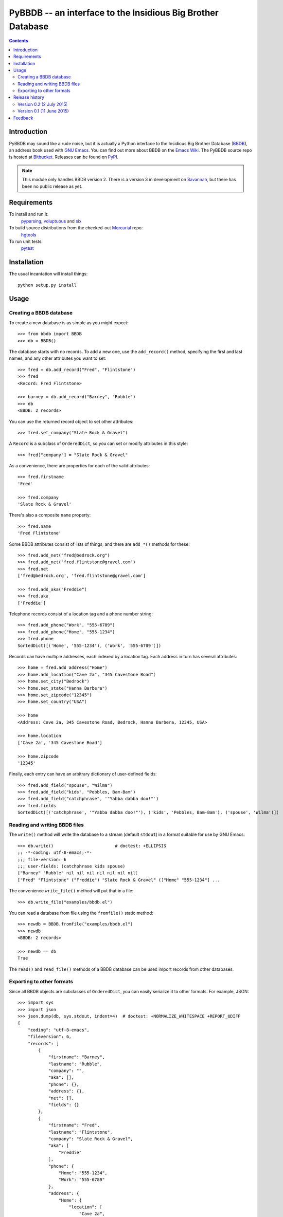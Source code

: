 ==============================================================
 PyBBDB -- an interface to the Insidious Big Brother Database
==============================================================

.. contents::

Introduction
============

PyBBDB may sound like a rude noise, but it is actually a Python interface
to the Insidious Big Brother Database (BBDB_), an address book used with
`GNU Emacs`_.  You can find out more about BBDB on the `Emacs Wiki`_.  The
PyBBDB source repo is hosted at Bitbucket_.  Releases can be found on
PyPI_.

.. note::

   This module only handles BBDB version 2.  There is a version 3 in
   development on Savannah_, but there has been no public release as yet.

Requirements
============

To install and run it:
    pyparsing_, voluptuous_ and six_

To build source distributions from the checked-out Mercurial_ repo:
    hgtools_

To run unit tests:
    pytest_

Installation
============

The usual incantation will install things::

    python setup.py install

Usage
=====

Creating a BBDB database
------------------------

To create a new database is as simple as you might expect::

    >>> from bbdb import BBDB
    >>> db = BBDB()

The database starts with no records.  To add a new one, use the
``add_record()`` method, specifying the first and last names, and any other
attributes you want to set::

    >>> fred = db.add_record("Fred", "Flintstone")
    >>> fred
    <Record: Fred Flintstone>

    >>> barney = db.add_record("Barney", "Rubble")
    >>> db
    <BBDB: 2 records>

You can use the returned record object to set other attributes::

    >>> fred.set_company("Slate Rock & Gravel")

A ``Record`` is a subclass of ``OrderedDict``, so you can set or modify
attributes in this style::

    >>> fred["company"] = "Slate Rock & Gravel"

As a convenience, there are properties for each of the valid attributes::

    >>> fred.firstname
    'Fred'

    >>> fred.company
    'Slate Rock & Gravel'

There's also a composite ``name`` property::

    >>> fred.name
    'Fred Flintstone'

Some BBDB attributes consist of lists of things, and there are ``add_*()``
methods for these::

    >>> fred.add_net("fred@bedrock.org")
    >>> fred.add_net("fred.flintstone@gravel.com")
    >>> fred.net
    ['fred@bedrock.org', 'fred.flintstone@gravel.com']

    >>> fred.add_aka("Freddie")
    >>> fred.aka
    ['Freddie']

Telephone records consist of a location tag and a phone number string::

    >>> fred.add_phone("Work", "555-6789")
    >>> fred.add_phone("Home", "555-1234")
    >>> fred.phone
    SortedDict([('Home', '555-1234'), ('Work', '555-6789')])

Records can have multiple addresses, each indexed by a location tag.  Each
address in turn has several attributes::

    >>> home = fred.add_address("Home")
    >>> home.add_location("Cave 2a", "345 Cavestone Road")
    >>> home.set_city("Bedrock")
    >>> home.set_state("Hanna Barbera")
    >>> home.set_zipcode("12345")
    >>> home.set_country("USA")

    >>> home
    <Address: Cave 2a, 345 Cavestone Road, Bedrock, Hanna Barbera, 12345, USA>

    >>> home.location
    ['Cave 2a', '345 Cavestone Road']

    >>> home.zipcode
    '12345'

Finally, each entry can have an arbitrary dictionary of user-defined
fields::

    >>> fred.add_field("spouse", "Wilma")
    >>> fred.add_field("kids", "Pebbles, Bam-Bam")
    >>> fred.add_field("catchphrase", '"Yabba dabba doo!"')
    >>> fred.fields
    SortedDict([('catchphrase', '"Yabba dabba doo!"'), ('kids', 'Pebbles, Bam-Bam'), ('spouse', 'Wilma')])

Reading and writing BBDB files
------------------------------

The ``write()`` method will write the database to a stream (default
``stdout``) in a format suitable for use by GNU Emacs::

    >>> db.write()                        # doctest: +ELLIPSIS
    ;; -*-coding: utf-8-emacs;-*-
    ;;; file-version: 6
    ;;; user-fields: (catchphrase kids spouse)
    ["Barney" "Rubble" nil nil nil nil nil nil nil]
    ["Fred" "Flintstone" ("Freddie") "Slate Rock & Gravel" (["Home" "555-1234"] ...

The convenience ``write_file()`` method will put that in a file::

    >>> db.write_file("examples/bbdb.el")

You can read a database from file using the ``fromfile()`` static method::

    >>> newdb = BBDB.fromfile("examples/bbdb.el")
    >>> newdb
    <BBDB: 2 records>

    >>> newdb == db
    True

The ``read()`` and ``read_file()`` methods of a BBDB database can be used
import records from other databases.

Exporting to other formats
--------------------------

Since all BBDB objects are subclasses of ``OrderedDict``, you can easily
serialize it to other formats.  For example, JSON::

    >>> import sys
    >>> import json
    >>> json.dump(db, sys.stdout, indent=4)  # doctest: +NORMALIZE_WHITESPACE +REPORT_UDIFF
    {
        "coding": "utf-8-emacs", 
        "fileversion": 6, 
        "records": [
            {
                "firstname": "Barney", 
                "lastname": "Rubble", 
                "company": "", 
                "aka": [], 
                "phone": {}, 
                "address": {}, 
                "net": [], 
                "fields": {}
            }, 
            {
                "firstname": "Fred", 
                "lastname": "Flintstone", 
                "company": "Slate Rock & Gravel", 
                "aka": [
                    "Freddie"
                ], 
                "phone": {
                    "Home": "555-1234", 
                    "Work": "555-6789"
                }, 
                "address": {
                    "Home": {
                        "location": [
                            "Cave 2a", 
                            "345 Cavestone Road"
                        ], 
                        "city": "Bedrock", 
                        "state": "Hanna Barbera", 
                        "zipcode": "12345", 
                        "country": "USA"
                    }
                }, 
                "net": [
                    "fred@bedrock.org", 
                    "fred.flintstone@gravel.com"
                ], 
                "fields": {
                    "catchphrase": "\"Yabba dabba doo!\"", 
                    "kids": "Pebbles, Bam-Bam", 
                    "spouse": "Wilma"
                }
            }
        ]
    }

You can create a BBDB database from an appropriately-structured dict using
the ``fromdict`` method::

    >>> serialized = json.dumps(db)
    >>> data = json.loads(serialized)
    >>> newdb = BBDB.fromdict(data)
    >>> newdb == db
    True

Release history
===============

Version 0.2 (2 July 2015)
-------------------------

* Add validation of data using voluptuous_.
* Add a bunch of demo converter programs.
* Add tox_ test support.
* Add Python 3 support.

* Bugfix: convert records from file to correct type.

Version 0.1 (11 June 2015)
--------------------------

* Initial release.

Feedback
========

Report any problems, bugs, etc, to me (Glenn Hutchings) at
zondo42@gmail.com.  Patches will also be welcome!

.. _Bitbucket: https://bitbucket.org/zondo/pybbdb
.. _BBDB: http://bbdb.sourceforge.net
.. _PyPI: https://pypi.python.org/pypi/pybbdb
.. _Emacs Wiki: http://www.emacswiki.org/emacs/CategoryBbdb
.. _Mercurial: http://mercurial.selenic.com
.. _GNU Emacs: https://www.gnu.org/software/emacs
.. _Savannah: https://savannah.nongnu.org/projects/bbdb
.. _hgtools: https://pypi.python.org/pypi/hgtools
.. _pyparsing: https://pypi.python.org/pypi/pyparsing
.. _pytest: https://pypi.python.org/pypi/pytest
.. _six: https://pypi.python.org/pypi/six
.. _tox: https://pypi.python.org/pypi/tox
.. _voluptuous: https://pypi.python.org/pypi/voluptuous



